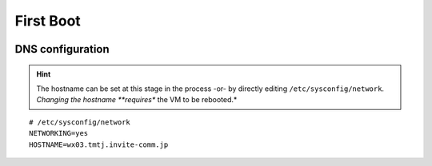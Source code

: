 ##########
First Boot
##########



.. image:: images/mcat/xen_console_001.png
    :scale: 25 %
    
.. image:: images/mcat/xen_console_002.png
    :scale: 50 %
    
.. image:: images/mcat/xen_console_003.png
    :scale: 50 %
    
.. image:: images/mcat/xen_console_004.png
    :scale: 50 %
    
.. image:: images/mcat/xen_console_005.png
    :scale: 50 %
    
.. image:: images/mcat/xen_console_006.png
    :scale: 50 %
    
.. image:: images/mcat/xen_console_007.png
    :scale: 50 %
    
.. image:: images/mcat/xen_console_008.png
    :scale: 50 %
    
.. image:: images/mcat/xen_console_009.png
    :scale: 50 %

.. image:: images/mcat/xen_console_010.png
    :scale: 50 %
    
.. image:: images/mcat/xen_console_011.png
    :scale: 50 %
    
.. image:: images/mcat/xen_console_012.png
    :scale: 50 %
    
.. image:: images/mcat/xen_console_013.png
    :scale: 50 %
    
.. image:: images/mcat/xen_console_014.png
    :scale: 50 %
    
.. image:: images/mcat/xen_console_015.png
    :scale: 50 %
    
.. image:: images/mcat/xen_console_016.png
    :scale: 50 %
    
.. image:: images/mcat/xen_console_017.png
    :scale: 50 %
    
.. image:: images/mcat/xen_console_018.png
    :scale: 50 %
    
.. image:: images/mcat/xen_console_019.png
    :scale: 50 %

.. image:: images/mcat/xen_console_020.png
    :scale: 50 %
    
.. image:: images/mcat/xen_console_021.png
    :scale: 50 %
    
DNS configuration
-------------------------

.. hint:: 
    The hostname can be set at this stage in the process -or- by directly editing ``/etc/sysconfig/network``.  *Changing the hostname **requires** the VM to be rebooted.*

::

    # /etc/sysconfig/network    
    NETWORKING=yes
    HOSTNAME=wx03.tmtj.invite-comm.jp  

.. image:: images/mcat/xen_console_022.png
    :scale: 50 %  

.. image:: images/mcat/xen_console_023.png
    :scale: 50 %
    
.. image:: images/mcat/xen_console_024.png
    :scale: 50 %
    
.. image:: images/mcat/xen_console_025.png
    :scale: 50 %

.. image:: images/mcat/xen_console_026.png
    :scale: 50 %
    
.. image:: images/mcat/xen_console_027.png
    :scale: 50 %
    
.. image:: images/mcat/xen_console_028.png
    :scale: 50 %
    
.. image:: images/mcat/xen_console_029.png
    :scale: 50 %

.. image:: images/mcat/xen_console_030.png
    :scale: 50 %
    
.. image:: images/mcat/xen_console_031.png
    :scale: 50 %
